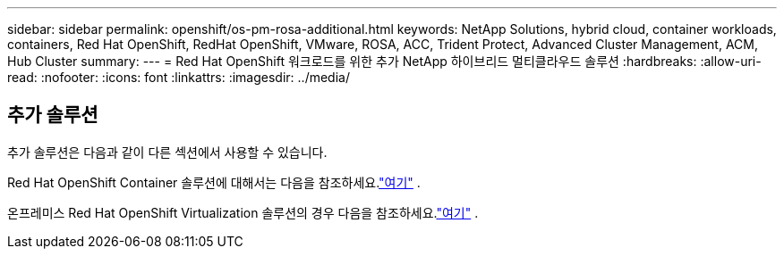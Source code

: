 ---
sidebar: sidebar 
permalink: openshift/os-pm-rosa-additional.html 
keywords: NetApp Solutions, hybrid cloud, container workloads, containers, Red Hat OpenShift, RedHat OpenShift, VMware, ROSA, ACC, Trident Protect, Advanced Cluster Management, ACM, Hub Cluster 
summary:  
---
= Red Hat OpenShift 워크로드를 위한 추가 NetApp 하이브리드 멀티클라우드 솔루션
:hardbreaks:
:allow-uri-read: 
:nofooter: 
:icons: font
:linkattrs: 
:imagesdir: ../media/




== 추가 솔루션

추가 솔루션은 다음과 같이 다른 섹션에서 사용할 수 있습니다.

Red Hat OpenShift Container 솔루션에 대해서는 다음을 참조하세요.link:https://docs.netapp.com/us-en/netapp-solutions-containers/openshift/os-solution-overview.html["여기"^] .

온프레미스 Red Hat OpenShift Virtualization 솔루션의 경우 다음을 참조하세요.link:https://docs.netapp.com/us-en/netapp-solutions-virtualization/openshift/osv-deployment-prerequisites.html["여기"^] .
